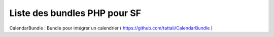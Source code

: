 Liste des bundles PHP pour SF
===================

CalendarBundle : Bundle pour intégrer un calendrier ( https://github.com/tattali/CalendarBundle )
